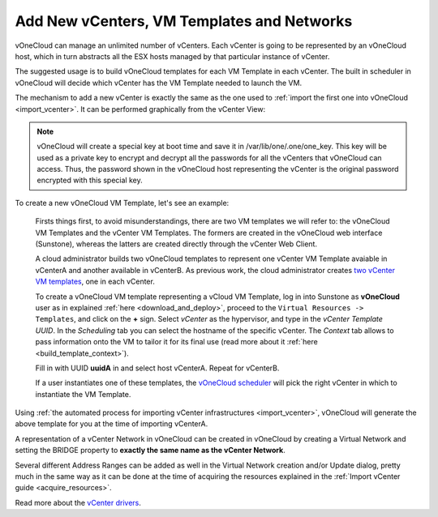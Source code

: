.. _add_new_vcenter:

===========================================
Add New vCenters, VM Templates and Networks
===========================================

vOneCloud can manage an unlimited number of vCenters. Each vCenter is going to be represented by an vOneCloud host, which in turn abstracts all the ESX hosts managed by that particular instance of vCenter.

The suggested usage is to build vOneCloud templates for each VM Template in each vCenter. The built in scheduler in vOneCloud will decide which vCenter has the VM Template needed to launch the VM.

The mechanism to add a new vCenter is exactly the same as the one used to :ref:`import the first one into vOneCloud <import_vcenter>`. It can be performed graphically from the vCenter View:

.. image:: /images/add_new_vcenter.png
    :align: center

.. _encrypt_key:

.. note::

   vOneCloud will create a special key at boot time and save it in /var/lib/one/.one/one_key. This key will be used as a private key to encrypt and decrypt all the passwords for all the vCenters that vOneCloud can access. Thus, the password shown in the vOneCloud host representing the vCenter is the original password encrypted with this special key.

.. _add_new_vm_template:

To create a new vOneCloud VM Template, let's see an example:

  Firsts things first, to avoid misunderstandings, there are two VM templates we will refer to: the vOneCloud VM Templates and the vCenter VM Templates. The formers are created in the vOneCloud web interface (Sunstone), whereas the latters are created directly through the vCenter Web Client.

  A cloud administrator builds two vOneCloud templates to represent one vCenter VM Template avaiable in vCenterA and another available in vCenterB. As previous work, the cloud administrator creates `two vCenter VM templates <https://pubs.vmware.com/vsphere-50/index.jsp?topic=%2Fcom.vmware.vsphere.vm_admin.doc_50%2FGUID-40BC4243-E4FA-4A46-8C8B-F50D92C186ED.html>`__, one in each vCenter. 

  To create a vOneCloud VM template representing a vCloud VM Template, log in into Sunstone as **vOneCloud** user as in explained :ref:`here <download_and_deploy>`, proceed to the ``Virtual Resources -> Templates``, and click on the **+** sign. Select *vCenter* as the hypervisor, and type in the *vCenter Template UUID*. In the *Scheduling* tab you can select the hostname of the specific vCenter. The *Context* tab allows to pass information onto the VM to tailor it for its final use (read more about it :ref:`here <build_template_context>`).

  .. image:: /images/vcenter_wizard.png
    :align: center

  Fill in with UUID **uuidA** in and select host vCenterA. Repeat for vCenterB.

  If a user instantiates one of these templates, the `vOneCloud scheduler <http://docs.opennebula.org/4.10/administration/references/schg.html>`__ will pick the right vCenter in which to instantiate the VM Template.

Using :ref:`the automated process for importing vCenter infrastructures <import_vcenter>`, vOneCloud will generate the above template for you at the time of importing vCenterA.

A representation of a vCenter Network in vOneCloud can be created in vOneCloud by creating a Virtual Network and setting the BRIDGE property to **exactly the same name as the vCenter Network**.

.. image:: /images/vnet_bridge.png
  :align: center

Several different Address Ranges can be added as well in the Virtual Network creation and/or Update dialog, pretty much in the same way as it can be done at the time of acquiring the resources explained in the :ref:`Import vCenter guide <acquire_resources>`.

Read more about the `vCenter drivers <http://docs.opennebula.org/4.10/administration/virtualization/vcenterg.html>`__.
